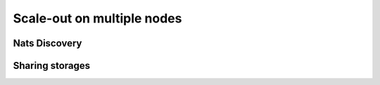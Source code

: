 Scale-out on multiple nodes
===========================

Nats Discovery
**************


Sharing storages
****************
